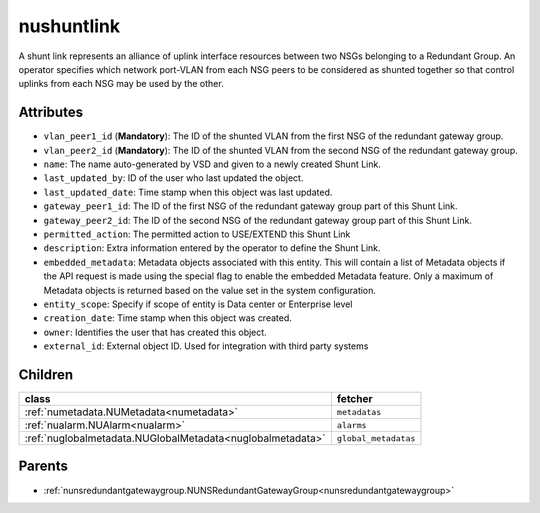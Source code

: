 .. _nushuntlink:

nushuntlink
===========================================

.. class:: nushuntlink.NUShuntLink(bambou.nurest_object.NUMetaRESTObject,):

A shunt link represents an alliance of uplink interface resources between two NSGs belonging to a Redundant Group.  An operator specifies which network port-VLAN from each NSG peers to be considered as shunted together so that control uplinks from each NSG may be used by the other.


Attributes
----------


- ``vlan_peer1_id`` (**Mandatory**): The ID of the shunted VLAN from the first NSG of the redundant gateway group.

- ``vlan_peer2_id`` (**Mandatory**): The ID of the shunted VLAN from the second NSG of the redundant gateway group.

- ``name``: The name auto-generated by VSD and given to a newly created Shunt Link.

- ``last_updated_by``: ID of the user who last updated the object.

- ``last_updated_date``: Time stamp when this object was last updated.

- ``gateway_peer1_id``: The ID of the first NSG of the redundant gateway group part of this Shunt Link.

- ``gateway_peer2_id``: The ID of the second NSG of the redundant gateway group part of this Shunt Link.

- ``permitted_action``: The permitted action to USE/EXTEND this Shunt Link

- ``description``: Extra information entered by the operator to define the Shunt Link.

- ``embedded_metadata``: Metadata objects associated with this entity. This will contain a list of Metadata objects if the API request is made using the special flag to enable the embedded Metadata feature. Only a maximum of Metadata objects is returned based on the value set in the system configuration.

- ``entity_scope``: Specify if scope of entity is Data center or Enterprise level

- ``creation_date``: Time stamp when this object was created.

- ``owner``: Identifies the user that has created this object.

- ``external_id``: External object ID. Used for integration with third party systems




Children
--------

================================================================================================================================================               ==========================================================================================
**class**                                                                                                                                                      **fetcher**

:ref:`numetadata.NUMetadata<numetadata>`                                                                                                                         ``metadatas`` 
:ref:`nualarm.NUAlarm<nualarm>`                                                                                                                                  ``alarms`` 
:ref:`nuglobalmetadata.NUGlobalMetadata<nuglobalmetadata>`                                                                                                       ``global_metadatas`` 
================================================================================================================================================               ==========================================================================================



Parents
--------


- :ref:`nunsredundantgatewaygroup.NUNSRedundantGatewayGroup<nunsredundantgatewaygroup>`

